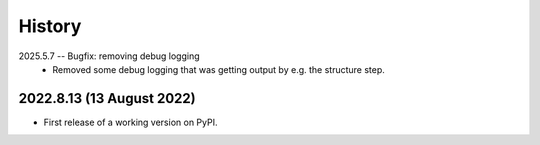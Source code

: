 =======
History
=======
2025.5.7 -- Bugfix: removing debug logging
    * Removed some debug logging that was getting output by e.g. the structure step.

2022.8.13 (13 August 2022)
--------------------------

* First release of a working version on PyPI.
